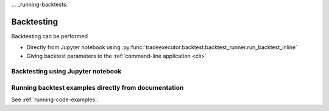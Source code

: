 ... _running-backtests:

Backtesting
===========

Backtesting can be performed

* Directly from Jupyter notebook using :py:func:`tradeexecutor.backtest.backtest_runner.run_backtest_inline`

* Giving backtest parameters to the :ref:`command-line application <cli>`

Backtesting using Jupyter notebook
----------------------------------



Running backtest examples directly from documentation
-----------------------------------------------------

See :ref:`running-code-examples`.